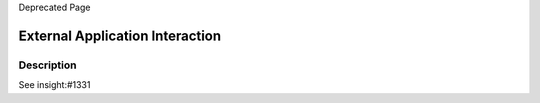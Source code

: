 Deprecated Page

External Application Interaction
--------------------------------

Description
~~~~~~~~~~~

See insight:#1331
